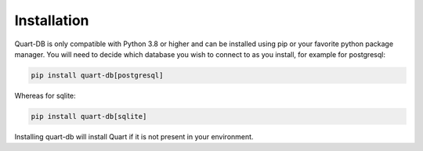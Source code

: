 .. _installation:

Installation
============

Quart-DB is only compatible with Python 3.8 or higher and can be
installed using pip or your favorite python package manager. You will
need to decide which database you wish to connect to as you install,
for example for postgresql:

.. code-block:: sh

    pip install quart-db[postgresql]

Whereas for sqlite:

.. code-block:: sh

    pip install quart-db[sqlite]

Installing quart-db will install Quart if it is not present in your
environment.
